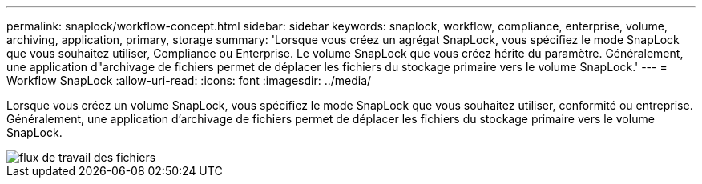 ---
permalink: snaplock/workflow-concept.html 
sidebar: sidebar 
keywords: snaplock, workflow, compliance, enterprise, volume, archiving, application, primary, storage 
summary: 'Lorsque vous créez un agrégat SnapLock, vous spécifiez le mode SnapLock que vous souhaitez utiliser, Compliance ou Enterprise. Le volume SnapLock que vous créez hérite du paramètre. Généralement, une application d"archivage de fichiers permet de déplacer les fichiers du stockage primaire vers le volume SnapLock.' 
---
= Workflow SnapLock
:allow-uri-read: 
:icons: font
:imagesdir: ../media/


[role="lead"]
Lorsque vous créez un volume SnapLock, vous spécifiez le mode SnapLock que vous souhaitez utiliser, conformité ou entreprise. Généralement, une application d'archivage de fichiers permet de déplacer les fichiers du stockage primaire vers le volume SnapLock.

image::../media/workflow-for-files.gif[flux de travail des fichiers]

